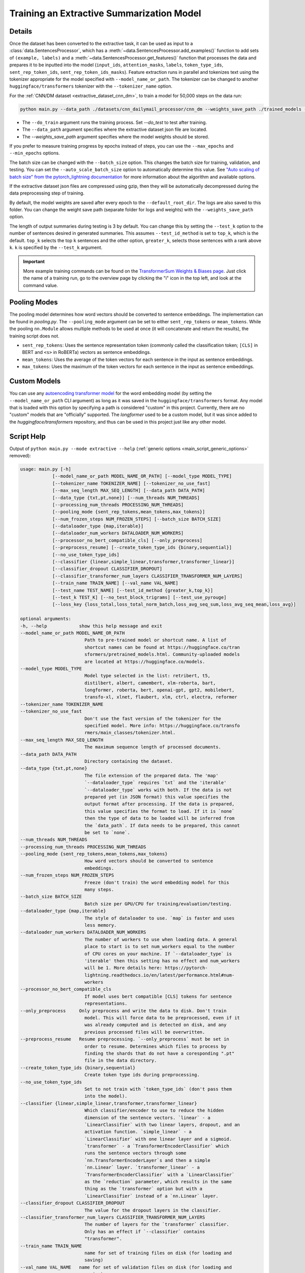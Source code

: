 .. _train_extractive_model:

Training an Extractive Summarization Model
==========================================

Details
-------

Once the dataset has been converted to the extractive task, it can be used as input to a :class:`data.SentencesProcessor`, which has a :meth:`~data.SentencesProcessor.add_examples()` function to add sets of ``(example, labels)`` and a :meth:`~data.SentencesProcessor.get_features()` function that processes the data and prepares it to be inputted into the model (``input_ids``, ``attention_masks``, ``labels``, ``token_type_ids``, ``sent_rep_token_ids``, ``sent_rep_token_ids_masks``). Feature extraction runs in parallel and tokenizes text using the tokenizer appropriate for the model specified with ``--model_name_or_path``. The tokenizer can be changed to another ``huggingface/transformers`` tokenizer with the ``--tokenizer_name`` option.

For the :ref:`CNN/DM dataset <extractive_dataset_cnn_dm>`, to train a model for 50,000 steps on the data run:

.. code-block:: bash

    python main.py --data_path ./datasets/cnn_dailymail_processor/cnn_dm --weights_save_path ./trained_models --do_train --max_steps 50000

* The ``--do_train`` argument runs the training process. Set `--do_test` to test after training.
* The ``--data_path`` argument specifies where the extractive dataset json file are located.
* The `--weights_save_path` argument specifies where the model weights should be stored.

If you prefer to measure training progress by epochs instead of steps, you can use the ``--max_epochs`` and ``--min_epochs`` options.

The batch size can be changed with the ``--batch_size`` option. This changes the batch size for training, validation, and testing. You can set the ``--auto_scale_batch_size`` option to automatically determine this value. See `"Auto scaling of batch size" from the pytorch_lightning documentation <https://pytorch-lightning.readthedocs.io/en/0.7.6/training_tricks.html#auto-scaling-of-batch-size>`_ for more information about the algorithm and available options.

If the extractive dataset json files are compressed using gzip, then they will be automatically decompressed during the data preprocessing step of training.

By default, the model weights are saved after every epoch to the ``--default_root_dir``. The logs are also saved to this folder. You can change the weight save path (separate folder for logs and weights) with the ``--weights_save_path`` option.

The length of output summaries during testing is 3 by default. You can change this by setting the ``--test_k`` option to the number of sentences desired in generated summaries. This assumes ``--test_id_method`` is set to ``top_k``, which is the default. ``top_k`` selects the top ``k`` sentences and the other option, ``greater_k``, selects those sentences with a rank above ``k``. ``k`` is specified by the ``--test_k`` argument.

.. important:: More example training commands can be found on the `TransformerSum Weights & Biases page <https://app.wandb.ai/hhousen/transformerextsum>`__. Just click the name of a training run, go to the overview page by clicking the "i" icon in the top left, and look at the command value.

.. _extractive_pooling_modes:

Pooling Modes
-------------

The pooling model determines how word vectors should be converted to sentence embeddings. The implementation can be found in `pooling.py`. The ``--pooling_mode`` argument can be set to either ``sent_rep_tokens`` or ``mean_tokens``. While the pooling ``nn.Module`` allows multiple methods to be used at once (it will concatenate and return the results), the training script does not.

* ``sent_rep_tokens``: Uses the sentence representation token (commonly called the classification token; ``[CLS]`` in BERT and ``<s>`` in RoBERTa) vectors as sentence embeddings.
* ``mean_tokens``: Uses the average of the token vectors for each sentence in the input as sentence embeddings.
* ``max_tokens``: Uses the maximum of the token vectors for each sentence in the input as sentence embeddings.

Custom Models
-------------

You can use any `autoencoding transformer model <https://huggingface.co/transformers/model_summary.html#autoencoding-models>`_ for the word embedding model (by setting the ``--model_name_or_path`` CLI argument) as long as it was saved in the ``huggingface/transformers`` format. Any model that is loaded with this option by specifying a path is considered "custom" in this project. Currently, there are no "custom" models that are "officially" supported. The `longformer` used to be a custom model, but it was since added to the `huggingface/transformers` repository, and thus can be used in this project just like any other model.

.. _extractive_script_help:

Script Help
-----------

Output of ``python main.py --mode extractive --help`` (:ref:`generic options <main_script_generic_options>` removed):

.. code-block::

    usage: main.py [-h]
                [--model_name_or_path MODEL_NAME_OR_PATH] [--model_type MODEL_TYPE]
                [--tokenizer_name TOKENIZER_NAME] [--tokenizer_no_use_fast]
                [--max_seq_length MAX_SEQ_LENGTH] [--data_path DATA_PATH]
                [--data_type {txt,pt,none}] [--num_threads NUM_THREADS]
                [--processing_num_threads PROCESSING_NUM_THREADS]
                [--pooling_mode {sent_rep_tokens,mean_tokens,max_tokens}]
                [--num_frozen_steps NUM_FROZEN_STEPS] [--batch_size BATCH_SIZE]
                [--dataloader_type {map,iterable}]
                [--dataloader_num_workers DATALOADER_NUM_WORKERS]
                [--processor_no_bert_compatible_cls] [--only_preprocess]
                [--preprocess_resume] [--create_token_type_ids {binary,sequential}]
                [--no_use_token_type_ids]
                [--classifier {linear,simple_linear,transformer,transformer_linear}]
                [--classifier_dropout CLASSIFIER_DROPOUT]
                [--classifier_transformer_num_layers CLASSIFIER_TRANSFORMER_NUM_LAYERS]
                [--train_name TRAIN_NAME] [--val_name VAL_NAME]
                [--test_name TEST_NAME] [--test_id_method {greater_k,top_k}]
                [--test_k TEST_K] [--no_test_block_trigrams] [--test_use_pyrouge]
                [--loss_key {loss_total,loss_total_norm_batch,loss_avg_seq_sum,loss_avg_seq_mean,loss_avg}]

    optional arguments:
    -h, --help            show this help message and exit
    --model_name_or_path MODEL_NAME_OR_PATH
                            Path to pre-trained model or shortcut name. A list of
                            shortcut names can be found at https://huggingface.co/tran
                            sformers/pretrained_models.html. Community-uploaded models
                            are located at https://huggingface.co/models.
    --model_type MODEL_TYPE
                            Model type selected in the list: retribert, t5,
                            distilbert, albert, camembert, xlm-roberta, bart,
                            longformer, roberta, bert, openai-gpt, gpt2, mobilebert,
                            transfo-xl, xlnet, flaubert, xlm, ctrl, electra, reformer
    --tokenizer_name TOKENIZER_NAME
    --tokenizer_no_use_fast
                            Don't use the fast version of the tokenizer for the
                            specified model. More info: https://huggingface.co/transfo
                            rmers/main_classes/tokenizer.html.
    --max_seq_length MAX_SEQ_LENGTH
                            The maximum sequence length of processed documents.
    --data_path DATA_PATH
                            Directory containing the dataset.
    --data_type {txt,pt,none}
                            The file extension of the prepared data. The 'map'
                            `--dataloader_type` requires `txt` and the 'iterable'
                            `--dataloader_type` works with both. If the data is not
                            prepared yet (in JSON format) this value specifies the
                            output format after processing. If the data is prepared,
                            this value specifies the format to load. If it is `none`
                            then the type of data to be loaded will be inferred from
                            the `data_path`. If data needs to be prepared, this cannot
                            be set to `none`.
    --num_threads NUM_THREADS
    --processing_num_threads PROCESSING_NUM_THREADS
    --pooling_mode {sent_rep_tokens,mean_tokens,max_tokens}
                            How word vectors should be converted to sentence
                            embeddings.
    --num_frozen_steps NUM_FROZEN_STEPS
                            Freeze (don't train) the word embedding model for this
                            many steps.
    --batch_size BATCH_SIZE
                            Batch size per GPU/CPU for training/evaluation/testing.
    --dataloader_type {map,iterable}
                            The style of dataloader to use. `map` is faster and uses
                            less memory.
    --dataloader_num_workers DATALOADER_NUM_WORKERS
                            The number of workers to use when loading data. A general
                            place to start is to set num_workers equal to the number
                            of CPU cores on your machine. If `--dataloader_type` is
                            'iterable' then this setting has no effect and num_workers
                            will be 1. More details here: https://pytorch-
                            lightning.readthedocs.io/en/latest/performance.html#num-
                            workers
    --processor_no_bert_compatible_cls
                            If model uses bert compatible [CLS] tokens for sentence
                            representations.
    --only_preprocess     Only preprocess and write the data to disk. Don't train
                            model. This will force data to be preprocessed, even if it
                            was already computed and is detected on disk, and any
                            previous processed files will be overwritten.
    --preprocess_resume   Resume preprocessing. `--only_preprocess` must be set in
                            order to resume. Determines which files to process by
                            finding the shards that do not have a coresponding ".pt"
                            file in the data directory.
    --create_token_type_ids {binary,sequential}
                            Create token type ids during preprocessing.
    --no_use_token_type_ids
                            Set to not train with `token_type_ids` (don't pass them
                            into the model).
    --classifier {linear,simple_linear,transformer,transformer_linear}
                            Which classifier/encoder to use to reduce the hidden
                            dimension of the sentence vectors. `linear` - a
                            `LinearClassifier` with two linear layers, dropout, and an
                            activation function. `simple_linear` - a
                            `LinearClassifier` with one linear layer and a sigmoid.
                            `transformer` - a `TransformerEncoderClassifier` which
                            runs the sentence vectors through some
                            `nn.TransformerEncoderLayer`s and then a simple
                            `nn.Linear` layer. `transformer_linear` - a
                            `TransformerEncoderClassifier` with a `LinearClassifier`
                            as the `reduction` parameter, which results in the same
                            thing as the `transformer` option but with a
                            `LinearClassifier` instead of a `nn.Linear` layer.
    --classifier_dropout CLASSIFIER_DROPOUT
                            The value for the dropout layers in the classifier.
    --classifier_transformer_num_layers CLASSIFIER_TRANSFORMER_NUM_LAYERS
                            The number of layers for the `transformer` classifier.
                            Only has an effect if `--classifier` contains
                            "transformer".
    --train_name TRAIN_NAME
                            name for set of training files on disk (for loading and
                            saving)
    --val_name VAL_NAME   name for set of validation files on disk (for loading and
                            saving)
    --test_name TEST_NAME
                            name for set of testing files on disk (for loading and
                            saving)
    --test_id_method {greater_k,top_k}
                            How to chose the top predictions from the model for ROUGE
                            scores.
    --test_k TEST_K       The `k` parameter for the `--test_id_method`. Must be set
                            if using the `greater_k` option. (default: 3)
    --no_test_block_trigrams
                            Disable trigram blocking when calculating ROUGE scores
                            during testing. This will increase repetition and thus
                            decrease accuracy.
    --test_use_pyrouge    Use `pyrouge`, which is an interface to the official ROUGE
                            software, instead of the pure-python implementation
                            provided by `rouge-score`. You must have the real ROUGE
                            package installed. More details about ROUGE 1.5.5 here: ht
                            tps://github.com/andersjo/pyrouge/tree/master/tools/ROUGE-
                            1.5.5. It is recommended to use this option for official
                            scores. The `ROUGE-L` measurements from `pyrouge` are
                            equivalent to the `rougeLsum` measurements from the
                            default `rouge-score` package.
    --loss_key {loss_total,loss_total_norm_batch,loss_avg_seq_sum,loss_avg_seq_mean,loss_avg}
                            Which reduction method to use with BCELoss. See the
                            `experiments/loss_functions/` folder for info on how the
                            default (`loss_avg_seq_mean`) was chosen.
